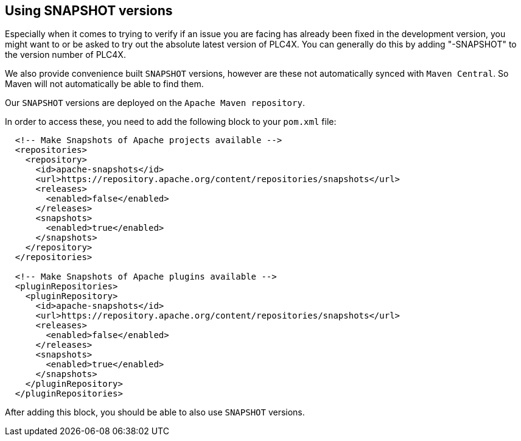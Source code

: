 //
//  Licensed to the Apache Software Foundation (ASF) under one or more
//  contributor license agreements.  See the NOTICE file distributed with
//  this work for additional information regarding copyright ownership.
//  The ASF licenses this file to You under the Apache License, Version 2.0
//  (the "License"); you may not use this file except in compliance with
//  the License.  You may obtain a copy of the License at
//
//      https://www.apache.org/licenses/LICENSE-2.0
//
//  Unless required by applicable law or agreed to in writing, software
//  distributed under the License is distributed on an "AS IS" BASIS,
//  WITHOUT WARRANTIES OR CONDITIONS OF ANY KIND, either express or implied.
//  See the License for the specific language governing permissions and
//  limitations under the License.
//

== Using SNAPSHOT versions

Especially when it comes to trying to verify if an issue you are facing has already been fixed in the development version, you might want to or be asked to try out the absolute latest version of PLC4X. You can generally do this by adding "-SNAPSHOT" to the version number of PLC4X.

We also provide convenience built `SNAPSHOT` versions, however are these not automatically synced with `Maven Central`. So Maven will not automatically be able to find them.

Our `SNAPSHOT` versions are deployed on the `Apache Maven repository`.

In order to access these, you need to add the following block to your `pom.xml` file:

[subs=attributes+]
----
  <!-- Make Snapshots of Apache projects available -->
  <repositories>
    <repository>
      <id>apache-snapshots</id>
      <url>https://repository.apache.org/content/repositories/snapshots</url>
      <releases>
        <enabled>false</enabled>
      </releases>
      <snapshots>
        <enabled>true</enabled>
      </snapshots>
    </repository>
  </repositories>

  <!-- Make Snapshots of Apache plugins available -->
  <pluginRepositories>
    <pluginRepository>
      <id>apache-snapshots</id>
      <url>https://repository.apache.org/content/repositories/snapshots</url>
      <releases>
        <enabled>false</enabled>
      </releases>
      <snapshots>
        <enabled>true</enabled>
      </snapshots>
    </pluginRepository>
  </pluginRepositories>
----

After adding this block, you should be able to also use `SNAPSHOT` versions.